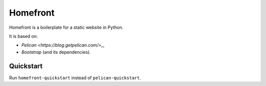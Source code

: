 Homefront
=========

Homefront is a boilerplate for a static website in Python.

It is based on:

* `Pelican <https://blog.getpelican.com/>_`,
* `Bootstrap` (and its dependencies).

Quickstart
----------

Run ``homefront-quickstart`` instead of ``pelican-quickstart``.
